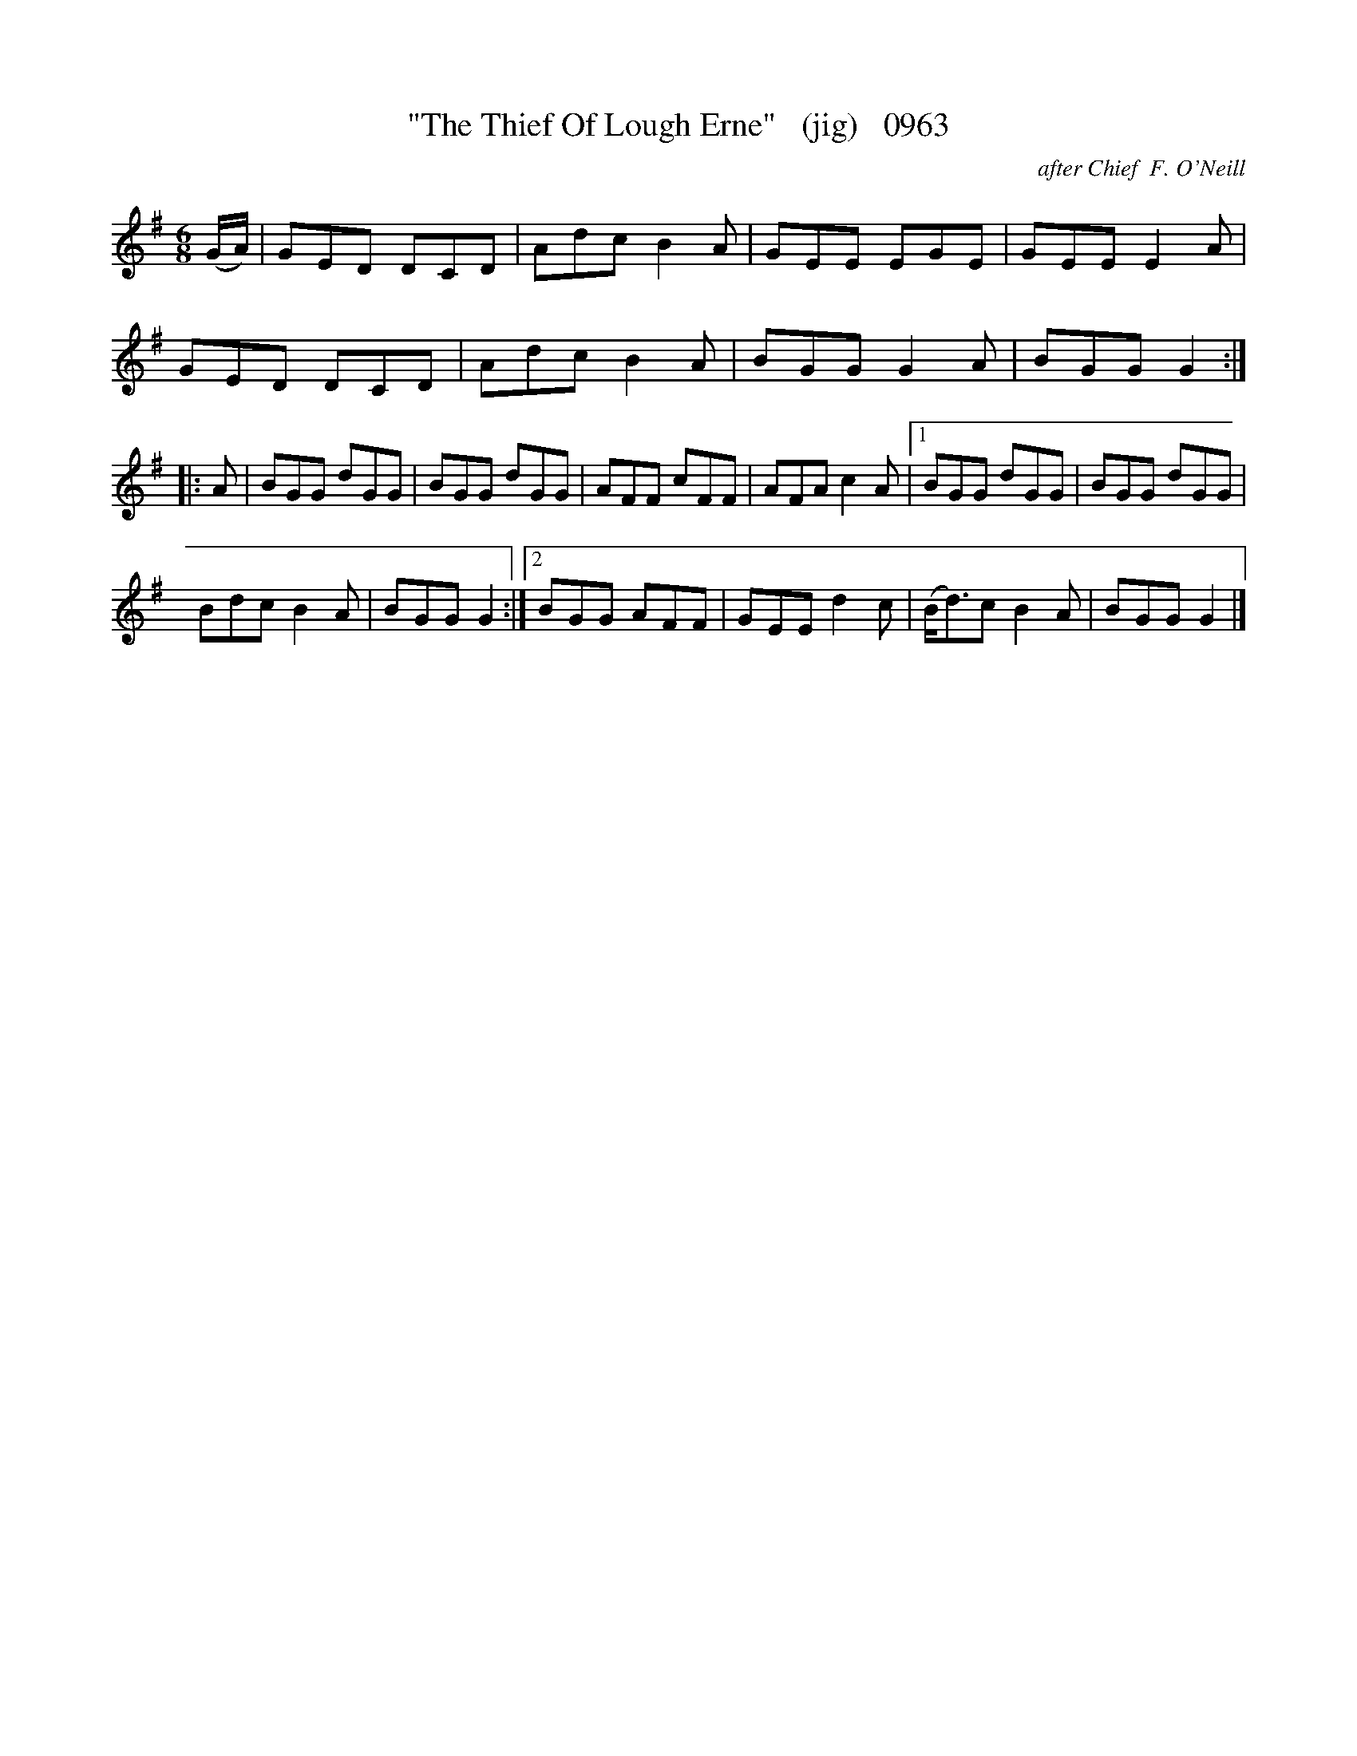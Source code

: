 X:0963
T:"The Thief Of Lough Erne"   (jig)   0963
C:after Chief  F. O'Neill
B:O'Neill's Music Of Ireland (The 1850) Lyon & Healy, Chicago, 1903 edition
Z:FROM O'NEILL'S TO NOTEWORTHY, FROM NOTEWORTHY TO ABC, MIDI AND .TXT BY VINCE
BRENNAN July 2003 (HTTP://WWW.SOSYOURMOM.COM)
I:abc2nwc
M:6/8
L:1/8
K:G
(G/2A/2)|GED DCD|Adc B2A|GEE EGE|GEE E2A|
GED DCD|Adc B2A|BGG G2A|BGG G2:|
|:A|BGG dGG|BGG dGG|AFF cFF|AFA c2A|[1BGG dGG|BGG dGG|
Bdc B2A|BGG G2:|[2BGG AFF|GEE d2c|(B/2d3/2)c B2A|BGG G2|]



